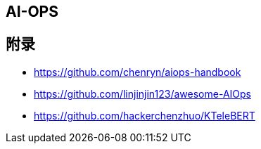 == AI-OPS



== 附录

* https://github.com/chenryn/aiops-handbook
* https://github.com/linjinjin123/awesome-AIOps
* https://github.com/hackerchenzhuo/KTeleBERT